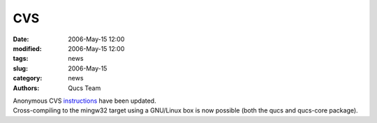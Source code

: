 CVS
###

:date: 2006-May-15 12:00
:modified: 2006-May-15 12:00
:tags: news
:slug: 2006-May-15
:category: news
:authors: Qucs Team

|  Anonymous CVS instructions_ have been updated.
|  Cross-compiling to the mingw32 target using a GNU/Linux box is now possible (both the qucs and qucs-core package).

.. _instructions: download.html#cvs
